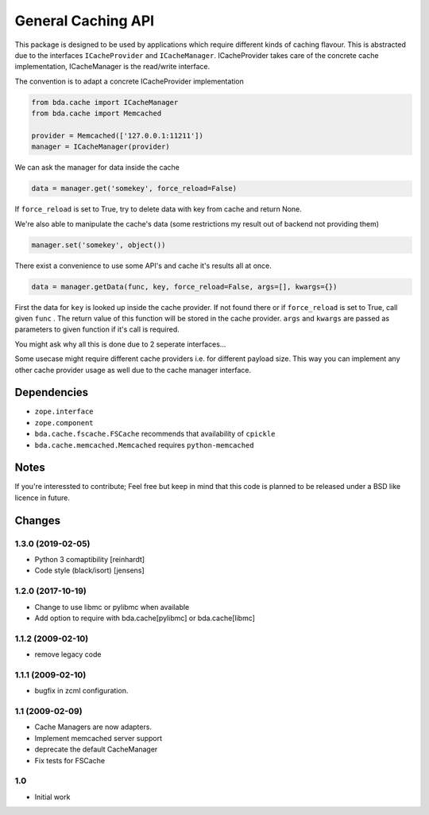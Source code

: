 General Caching API
===================

This package is designed to be used by applications which require different
kinds of caching flavour. This is abstracted due to the interfaces
``ICacheProvider`` and  ``ICacheManager``. ICacheProvider takes care of the
concrete cache implementation, ICacheManager is the read/write interface.

The convention is to adapt a concrete ICacheProvider implementation

.. code-block:: python

    from bda.cache import ICacheManager
    from bda.cache import Memcached

    provider = Memcached(['127.0.0.1:11211'])
    manager = ICacheManager(provider)

We can ask the manager for data inside the cache

.. code-block:: python

    data = manager.get('somekey', force_reload=False)

If ``force_reload`` is set to True, try to delete data with key from cache and
return None.

We're also able to manipulate the cache's data (some restrictions my result out
of backend not providing them)

.. code-block:: python

    manager.set('somekey', object())

There exist a convenience to use some API's and cache it's results all at once.

.. code-block:: python

    data = manager.getData(func, key, force_reload=False, args=[], kwargs={})

First the data for ``key`` is looked up inside the cache provider. If not found
there or if ``force_reload`` is set to True, call given ``func`` . The return
value of this function will be stored in the cache provider. ``args`` and
``kwargs`` are passed as parameters to given function if it's call is required.

You might ask why all this is done due to 2 seperate interfaces...

Some usecase might require different cache providers i.e. for different payload
size. This way you can implement any other cache provider usage as well due to
the cache manager interface.


Dependencies
------------

- ``zope.interface``

- ``zope.component``

- ``bda.cache.fscache.FSCache`` recommends that availability of ``cpickle``

- ``bda.cache.memcached.Memcached`` requires ``python-memcached``


Notes
-----

If you're interessted to contribute; Feel free but keep in mind that this code
is planned to be released under a BSD like licence in future.


Changes
-------

1.3.0 (2019-02-05)
~~~~~~~~~~~~~~~~~~

- Python 3 comaptibility [reinhardt]

- Code style (black/isort) [jensens]

1.2.0 (2017-10-19)
~~~~~~~~~~~~~~~~~~

- Change to use libmc or pylibmc when available

- Add option to require with bda.cache[pylibmc] or bda.cache[libmc]


1.1.2 (2009-02-10)
~~~~~~~~~~~~~~~~~~

- remove legacy code


1.1.1 (2009-02-10)
~~~~~~~~~~~~~~~~~~

- bugfix in zcml configuration.


1.1 (2009-02-09)
~~~~~~~~~~~~~~~~

- Cache Managers are now adapters.

- Implement memcached server support

- deprecate the default CacheManager

- Fix tests for FSCache


1.0
~~~

- Initial work

